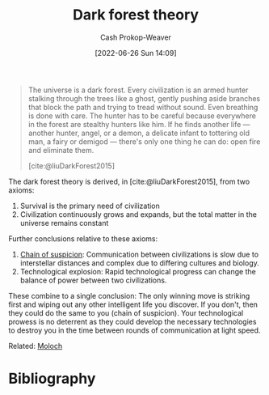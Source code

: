 :PROPERTIES:
:ID:       53a94f95-9ee7-4f8a-92bf-9501d5768a1f
:ROAM_REFS: [cite:@liuDarkForest2015]
:LAST_MODIFIED: [2023-12-29 Fri 13:53]
:END:
#+title: Dark forest theory
#+hugo_custom_front_matter: :slug "53a94f95-9ee7-4f8a-92bf-9501d5768a1f"
#+author: Cash Prokop-Weaver
#+date: [2022-06-26 Sun 14:09]
#+filetags: :concept:

#+begin_quote
The universe is a dark forest. Every civilization is an armed hunter stalking through the trees like a ghost, gently pushing aside branches that block the path and trying to tread without sound. Even breathing is done with care. The hunter has to be careful because everywhere in the forest are stealthy hunters like him. If he finds another life — another hunter, angel, or a demon, a delicate infant to tottering old man, a fairy or demigod — there's only one thing he can do: open fire and eliminate them.

[cite:@liuDarkForest2015]
#+end_quote

The dark forest theory is derived, in [cite:@liuDarkForest2015], from two axioms:

1. Survival is the primary need of civilization
2. Civilization continuously grows and expands, but the total matter in the universe remains constant

Further conclusions relative to these axioms:

1. [[id:7d5f813c-75f3-4bfd-a6a7-f1bb8951d46d][Chain of suspicion]]: Communication between civilizations is slow due to interstellar distances and complex due to differing cultures and biology.
2. Technological explosion: Rapid technological progress can change the balance of power between two civilizations.

These combine to a single conclusion: The only winning move is striking first and wiping out any other intelligent life you discover. If you don't, then they could do the same to you (chain of suspicion). Your technological prowess is no deterrent as they could develop the necessary technologies to destroy you in the time between rounds of communication at light speed.

Related: [[id:3aea1e2f-dd21-4c21-a8c9-7efd610424c4][Moloch]]

* Flashcards :noexport:
** Describe :fc:
:PROPERTIES:
:CREATED: [2022-11-22 Tue 15:46]
:FC_CREATED: 2022-11-22T23:48:30Z
:FC_TYPE:  double
:ID:       0250c497-8fda-4759-8ffb-b9123e091a68
:END:
:REVIEW_DATA:
| position | ease | box | interval | due                  |
|----------+------+-----+----------+----------------------|
| front    | 2.50 |   8 |   626.01 | 2025-09-15T22:08:56Z |
| back     | 2.50 |   7 |   245.11 | 2024-02-04T07:15:52Z |
:END:

[[id:53a94f95-9ee7-4f8a-92bf-9501d5768a1f][Dark forest theory]]

*** Back

Civilizations are compelled to eliminate any other civilization they find in the universe lest the others eliminate them first.

*** Source
[cite:@liuDarkForest2015]
* Bibliography
#+print_bibliography:
